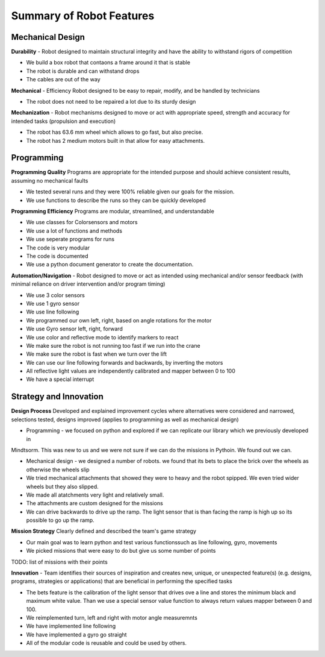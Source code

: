 Summary of Robot Features
=========================

Mechanical Design
-----------------


**Durability** - Robot designed to maintain structural integrity and have the ability to withstand
rigors of competition

* We build a box robot that contaons a frame around it that is stable
* The robot is durable and can withstand drops
* The cables are out of the way

**Mechanical** - Efficiency Robot designed to be easy to repair, modify, and be handled by technicians

* The robot does not need to be repaired a lot due to its sturdy design

**Mechanization** - Robot mechanisms designed to move or act with appropriate speed, strength and
accuracy for intended tasks (propulsion and execution)

* The robot has 63.6 mm wheel which allows to go fast, but also precise.
* The robot has 2 medium motors built in that allow for easy attachments.

Programming
-----------

**Programming Quality**  Programs are appropriate for the intended purpose and should achieve consistent
results, assuming no mechanical faults

* We tested several runs and they were 100% reliable given our goals for the mission.
* We use functions to describe the runs so they can be quickly developed

**Programming Efficiency** Programs are modular, streamlined, and understandable

* We use classes for Colorsensors and motors
* We use a lot of functions and methods
* We use seperate programs for runs
* The code is very modular
* The code is documented
* We use a python document generator to create the documentation.

**Automation/Navigation** - Robot designed to move or act as intended using mechanical and/or sensor
feedback (with minimal reliance on driver intervention and/or program timing)

* We use 3 color sensors
* We use 1 gyro sensor
* We use line following
* We programmed our own left, right, based on angle rotations for the motor
* We use Gyro sensor left, right, forward
* We use color and reflective mode to identify markers to react
* We make sure the robot is not running too fast if we run into the crane
* We make sure the robot is fast when we turn over the lift
* We can use our line following forwards and backwards, by inverting the motors
* All reflective light values are independently calibrated and mapper between 0 to 100
* We have a special interrupt

Strategy and Innovation
------------------------

**Design Process**  Developed and explained improvement cycles where alternatives were considered
and narrowed, selections tested, designs improved (applies to programming as
well as mechanical design)

* Programming - we focused on python and explored if we can replicate our library which we previously developed in
Mindtsorm. This was new to us and we were not sure if we can do the missions in Pythoin. We found out we can.

* Mechanical design - we designed a number of robots. we found that its bets to place the brick over
  the wheels as otherwise the wheels slip

* We tried mechanical attachments that showed they were to heavy and the robot spipped. We even tried wider wheels but
  they also slipped.

* We made all atatchments very light and relatively small.

* The attachments are custom designed for the missions

* We can drive backwards to drive up the ramp. The light sensor that is than
  facing the ramp is high up so its possible to go up the ramp.

**Mission Strategy** Clearly defined and described the team's game strategy

* Our main goal was to learn python and test various functionssuch as line following, gyro, movements
* We picked missions that were easy to do but give us some number of points

TODO: list of missions with their points

**Innovation** - Team identifies their sources of inspiration and creates new, unique, or
unexpected feature(s) (e.g. designs, programs, strategies or applications) that are
beneficial in performing the specified tasks

* The bets feature is the calibration of the light sensor that drives ove a line and stores
  the minimum black and maximum white value. Than we use a special sensor value function to always return
  values mapper between 0 and 100.
* We reimplemented turn, left and right with motor angle measuremnts
* We have implemented line following
* We have implemented a gyro go straight
* All of the modular code is reusable and could be used by others.

